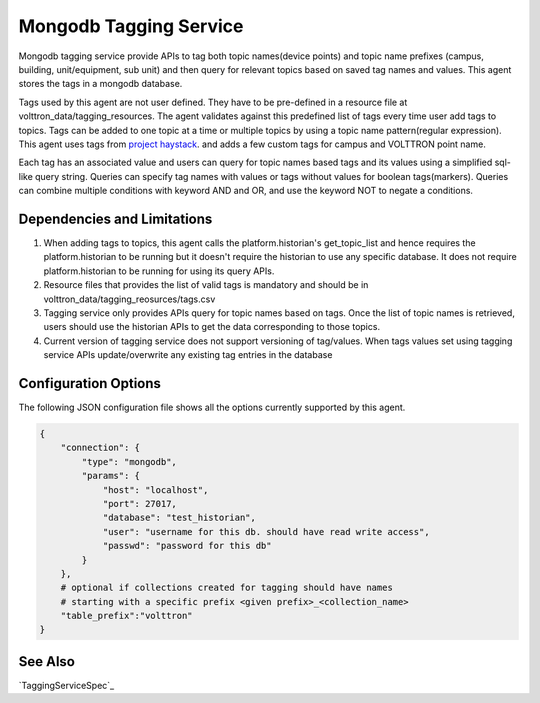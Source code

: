 .. _Mongodb_Tagging_Service:

=======================
Mongodb Tagging Service
=======================

Mongodb tagging service provide APIs to tag both topic names(device points) and
topic name prefixes (campus, building, unit/equipment, sub unit) and then
query for relevant topics based on saved tag names and values. This agent
stores the tags in a mongodb database.

Tags used by this agent are not user defined. They have to be pre-defined in a
resource file at volttron_data/tagging_resources. The agent validates against
this predefined list of tags every time user add tags to topics. Tags can be
added to one topic at a time or multiple topics by using a topic name
pattern(regular expression). This agent uses tags from
`project haystack <https://project-haystack.org/>`_. and adds a few custom
tags for campus and VOLTTRON point name.

Each tag has an associated value and users can query for topic names based
tags and its values using a simplified sql-like query string. Queries can
specify tag names with values or tags without values for boolean tags(markers).
Queries can combine multiple conditions with keyword AND and OR,
and use the keyword NOT to negate a conditions.

Dependencies and Limitations
----------------------------

1. When adding tags to topics, this agent calls the platform.historian's
   get_topic_list and hence requires the platform.historian to be running
   but it doesn't require the historian to use any specific database. It
   does not require platform.historian to be running for using its
   query APIs.
2. Resource files that provides the list of valid tags is mandatory and should
   be in volttron_data/tagging_reosurces/tags.csv
3. Tagging service only provides APIs query for topic names based on tags.
   Once the list of topic names is retrieved, users should use the historian
   APIs to get the data corresponding to those topics.
4. Current version of tagging service does not support versioning of
   tag/values. When tags values set using tagging service APIs update/overwrite
   any existing tag entries in the database

Configuration Options
---------------------

The following JSON configuration file shows all the options currently supported
by this agent.

.. code-block:: python

    {
        "connection": {
            "type": "mongodb",
            "params": {
                "host": "localhost",
                "port": 27017,
                "database": "test_historian",
                "user": "username for this db. should have read write access",
                "passwd": "password for this db"
            }
        },
        # optional if collections created for tagging should have names
        # starting with a specific prefix <given prefix>_<collection_name>
        "table_prefix":"volttron"
    }

See Also
--------

`TaggingServiceSpec`_
